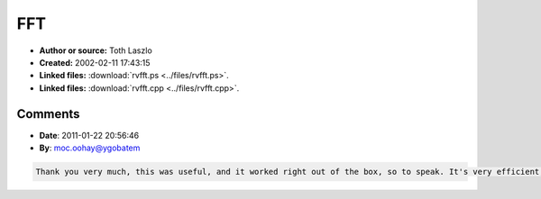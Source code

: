 FFT
===

- **Author or source:** Toth Laszlo
- **Created:** 2002-02-11 17:43:15

- **Linked files:** :download:`rvfft.ps <../files/rvfft.ps>`.
- **Linked files:** :download:`rvfft.cpp <../files/rvfft.cpp>`.

.. code-block:: text
    :caption: notes

    A paper (postscript) and some C++ source for 4 different fft algorithms, compiled by Toth
    Laszlo from the Hungarian Academy of Sciences Research Group on Artificial Intelligence.
    Toth says: "I've found that Sorensen's split-radix algorithm was the fastest, so I use
    this since then (this means that you may as well delete the other routines in my source -
    if you believe my results)."



Comments
--------

- **Date**: 2011-01-22 20:56:46
- **By**: moc.oohay@ygobatem

.. code-block:: text

    Thank you very much, this was useful, and it worked right out of the box, so to speak. It's very efficient, and the algorithm is readable. It also includes some very useful functions.
    
    

